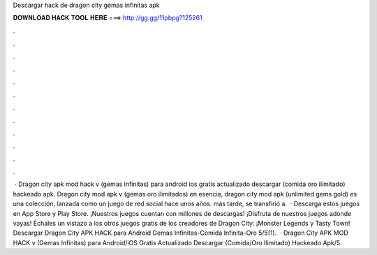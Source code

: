 Descargar hack de dragon city gemas infinitas apk

𝐃𝐎𝐖𝐍𝐋𝐎𝐀𝐃 𝐇𝐀𝐂𝐊 𝐓𝐎𝐎𝐋 𝐇𝐄𝐑𝐄 ===> http://gg.gg/11pbpg?125261

.

.

.

.

.

.

.

.

.

.

.

.

 · Dragon city apk mod hack v (gemas infinitas) para android ios gratis actualizado descargar (comida oro ilimitado) hackeado apk. Dragon city mod apk v (gemas oro ilimitados) en esencia, dragon city mod apk (unlimited gems gold) es una colección, lanzada como un juego de red social hace unos años. más tarde, se transfirió a.  · Descarga estos juegos en App Store y Play Store. ¡Nuestros juegos cuentan con millones de descargas! ¡Disfruta de nuestros juegos adonde vayas! Échales un vistazo a los otros juegos gratis de los creadores de Dragon City: ¡Monster Legends y Tasty Town! Descargar Dragon City APK HACK para Android Gemas Infinitas-Comida Infinita-Oro 5/5(1).  · Dragon City APK MOD HACK v (Gemas Infinitas) para Android/iOS Gratis Actualizado Descargar (Comida/Oro Ilimitado) Hackeado Apk/5.